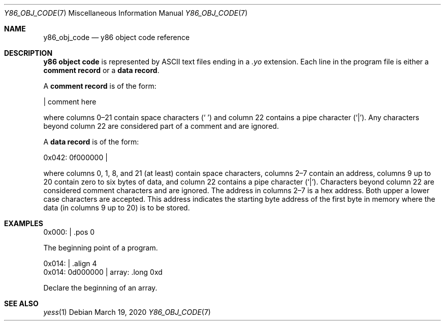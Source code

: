 .\"
.\" Copyright (c) 2020 Scott Bennett <scottb@fastmail.com>
.\"
.\" Permission to use, copy, modify, and distribute this software for any
.\" purpose with or without fee is hereby granted, provided that the above
.\" copyright notice and this permission notice appear in all copies.
.\"
.\" THE SOFTWARE IS PROVIDED "AS IS" AND THE AUTHOR DISCLAIMS ALL WARRANTIES
.\" WITH REGARD TO THIS SOFTWARE INCLUDING ALL IMPLIED WARRANTIES OF
.\" MERCHANTABILITY AND FITNESS. IN NO EVENT SHALL THE AUTHOR BE LIABLE FOR
.\" ANY SPECIAL, DIRECT, INDIRECT, OR CONSEQUENTIAL DAMAGES OR ANY DAMAGES
.\" WHATSOEVER RESULTING FROM LOSS OF USE, DATA OR PROFITS, WHETHER IN AN
.\" ACTION OF CONTRACT, NEGLIGENCE OR OTHER TORTIOUS ACTION, ARISING OUT OF
.\" OR IN CONNECTION WITH THE USE OR PERFORMANCE OF THIS SOFTWARE.
.\"
.Dd March 19, 2020
.Dt Y86_OBJ_CODE 7
.Os
.Sh NAME
.Nm y86_obj_code
.Nd y86 object code reference
.Sh DESCRIPTION
.Sy y86 object code
is represented by ASCII text files ending in a
.Em \.yo
extension.
Each line in the program file is either a
.Sy comment record
or a
.Sy data record .
.Pp
A
.Sy comment record
is of the form:
.Bd -literal
                      | comment here

.Ed
where columns 0\(en21 contain space characters
.Pq Sq " "
and column 22 contains a pipe character
.Pq Sq | .
Any characters beyond column 22 are considered part of a comment and are
ignored.
.Pp
A
.Sy data record
is of the form:
.Bd -literal
  0x042: 0f000000     |

.Ed
where columns 0, 1, 8, and 21 (at least) contain space characters, columns 2\(en7
contain an address, columns 9 up to 20 contain zero to six bytes of data, and
column 22 contains a pipe character
.Pq Sq | .
Characters beyond column 22 are considered comment characters and are ignored.
The address in columns 2\(en7 is a hex address.
Both upper a lower case characters are accepted.
This address indicates the starting byte address of the first byte in memory
where the data (in columns 9 up to 20) is to be stored.
.Pp
.Sh EXAMPLES
.\" Add a few comment and data record examples.
.Bd -literal
  0x000:              |    .pos 0

.Ed
The beginning point of a program.
.Bd -literal
  0x014:              |    .align 4
  0x014: 0d000000     | array: .long 0xd

.Ed
Declare the beginning of an array.
.Sh SEE ALSO
.Xr yess 1
